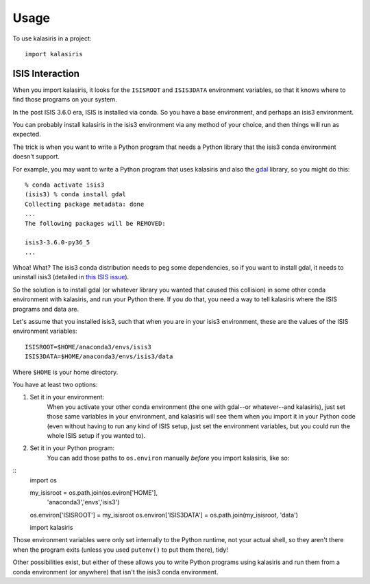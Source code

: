 =====
Usage
=====

To use kalasiris in a project::

    import kalasiris


ISIS Interaction
----------------

When you import kalasiris, it looks for the ``ISISROOT`` and
``ISIS3DATA`` environment variables, so that it knows where to
find those programs on your system.

In the post ISIS 3.6.0 era, ISIS is installed via conda.  So you
have a base environment, and perhaps an isis3 environment.

You can probably install kalasiris in the isis3 environment via
any method of your choice, and then things will run as expected.

The trick is when you want to write a Python program that needs
a Python library that the isis3 conda environment doesn't support.

For example, you may want to write a Python program that uses
kalasiris and also the gdal_ library, so you might do this::

    % conda activate isis3
    (isis3) % conda install gdal
    Collecting package metadata: done
    ...
    The following packages will be REMOVED:

    isis3-3.6.0-py36_5
    ...


Whoa! What? The isis3 conda distribution needs to peg some
dependencies, so if you want to install gdal, it needs to uninstall
isis3 (detailed in `this ISIS issue
<https://github.com/USGS-Astrogeology/ISIS3/issues/615>`_).

So the solution is to install gdal (or whatever library you wanted
that caused this collision) in some other conda environment with
kalasiris, and run your Python there.  If you do that, you need a
way to tell kalasiris where the ISIS programs and data are.

Let's assume that you installed isis3, such that when you are in
your isis3 environment, these are the values of the ISIS environment
variables::

    ISISROOT=$HOME/anaconda3/envs/isis3
    ISIS3DATA=$HOME/anaconda3/envs/isis3/data

Where ``$HOME`` is your home directory.

You have at least two options:

1. Set it in your environment:
    When you activate your other conda environment (the one with
    gdal--or whatever--and kalasiris), just set those same variables
    in your environment, and kalasiris will see them when you import
    it in your Python code (even without having to run any kind of ISIS
    setup, just set the environment variables, but you could run the
    whole ISIS setup if you wanted to).

2. Set it in your Python program:
    You can add those paths to ``os.environ`` manually *before*
    you import kalasiris, like so:

::
   import os

   my_isisroot = os.path.join(os.eviron['HOME'],
                              'anaconda3','envs','isis3')
   os.environ['ISISROOT'] = my_isisroot
   os.environ['ISIS3DATA'] = os.path.join(my_isisroot, 'data')

   import kalasiris

Those environment variables were only set internally to the Python
runtime, not your actual shell, so they aren't there when the program
exits (unless you used ``putenv()`` to put them there), tidy!

Other possibilities exist, but either of these allows you to write Python
programs using kalasiris and run them from a conda environment (or anywhere)
that isn't the isis3 conda environment.

.. _gdal: https://gdal.org/
